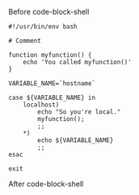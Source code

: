 # -*- mode: org; -*-

Before code-block-shell

#+BEGIN_SRC shell :tangle code-block-shell.sh
  #!/usr/bin/env bash

  # Comment

  function myfunction() {
      echo 'You called myfunction()'
  }

  VARIABLE_NAME=`hostname`

  case ${VARIABLE_NAME} in
      localhost)
          echo "So you're local."
          myfunction();
          ;;
      ,*)
          echo ${VARIABLE_NAME}
          ;;
  esac

  exit
#+END_SRC

After code-block-shell
